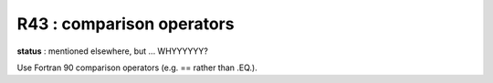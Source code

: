 R43 : comparison operators
**************************

**status** : mentioned elsewhere, but ... WHYYYYYY?

Use Fortran 90 comparison operators (e.g. == rather than .EQ.).